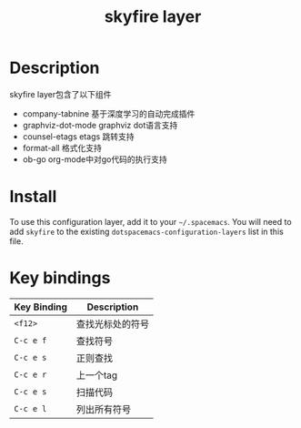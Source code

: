 #+TITLE: skyfire layer



# TOC links should be GitHub style anchors.
* Table of Contents                                        :TOC_4_gh:noexport:
- [[#description][Description]]
- [[#install][Install]]
- [[#key-bindings][Key bindings]]

* Description
 skyfire layer包含了以下组件
 - company-tabnine
  基于深度学习的自动完成插件
 - graphviz-dot-mode
  graphviz dot语言支持
 - counsel-etags
  etags 跳转支持
 - format-all
  格式化支持
 - ob-go 
  org-mode中对go代码的执行支持

* Install
To use this configuration layer, add it to your =~/.spacemacs=. You will need to
add =skyfire= to the existing =dotspacemacs-configuration-layers= list in this
file.

* Key bindings

| Key Binding | Description      |
|-------------+------------------|
| ~<f12>~     | 查找光标处的符号 |
| ~C-c e f~   | 查找符号         |
| ~C-c e s~   | 正则查找         |
| ~C-c e r~   | 上一个tag        |
| ~C-c e s~   | 扫描代码         |
| ~C-c e l~   | 列出所有符号           |
